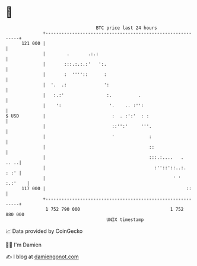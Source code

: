 * 👋

#+begin_example
                                     BTC price last 24 hours                    
                 +------------------------------------------------------------+ 
         121 000 |                                                            | 
                 |        .       .:.:                                        | 
                 |       :::.:.:.:'   ':.                                     | 
                 |       :  ''''::      :                                     | 
                 |  '.  .:              ':                                    | 
                 |   :.:'                :.          .                        | 
                 |    ':                  '.    .. :'':                       | 
   $ USD         |                         :  . :':'  : :                     | 
                 |                         ::'':'     '''.                    | 
                 |                         '             :                    | 
                 |                                       ::                   | 
                 |                                       :::.:....   .   .. ..| 
                 |                                         :''::'::..:.  : :' | 
                 |                                                ' ' :.:'    | 
         117 000 |                                                     ::     | 
                 +------------------------------------------------------------+ 
                  1 752 790 000                                  1 752 880 000  
                                         UNIX timestamp                         
#+end_example
📈 Data provided by CoinGecko

🧑‍💻 I'm Damien

✍️ I blog at [[https://www.damiengonot.com][damiengonot.com]]
